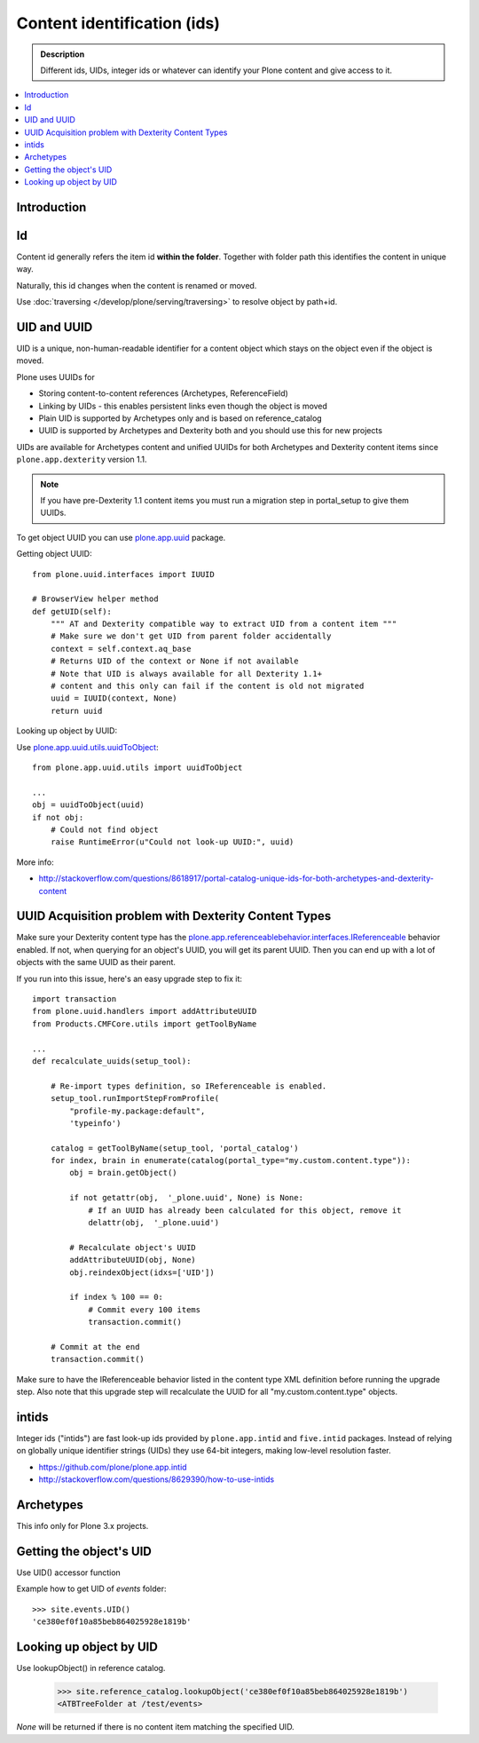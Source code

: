 ==============================
Content identification (ids)
==============================

.. admonition:: Description

    Different ids, UIDs, integer ids or whatever can identify your Plone
    content and give access to it.

.. contents:: :local:

Introduction
=============

Id
====

Content id generally refers the item id **within the folder**. Together with folder path this
identifies the content in unique way.

Naturally, this id changes when the content is renamed or moved.

Use :doc:`traversing </develop/plone/serving/traversing>` to resolve object by path+id.

UID and UUID
=============

UID is a unique, non-human-readable identifier for a content object which stays
on the object even if the object is moved.

Plone uses UUIDs for

* Storing content-to-content references (Archetypes, ReferenceField)

* Linking by UIDs - this enables persistent links even though the object is moved

* Plain UID is supported by Archetypes only and is based on reference_catalog

* UUID is supported by Archetypes and Dexterity both and you should use this for new projects

UIDs are available for Archetypes content and unified UUIDs for both Archetypes and
Dexterity content items since ``plone.app.dexterity`` version 1.1.

.. note ::

	If you have pre-Dexterity 1.1 content items you must run a migration step in portal_setup to
	give them UUIDs.

To get object UUID you can use `plone.app.uuid <https://pypi.python.org/pypi/plone.app.uuid/>`_ package.

Getting object UUID::

    from plone.uuid.interfaces import IUUID

    # BrowserView helper method
    def getUID(self):
        """ AT and Dexterity compatible way to extract UID from a content item """
        # Make sure we don't get UID from parent folder accidentally
        context = self.context.aq_base
        # Returns UID of the context or None if not available
        # Note that UID is always available for all Dexterity 1.1+
        # content and this only can fail if the content is old not migrated
        uuid = IUUID(context, None)
        return uuid

Looking up object by UUID:

Use `plone.app.uuid.utils.uuidToObject <https://github.com/plone/plone.app.uuid/blob/master/plone/app/uuid/utils.py>`_::

	from plone.app.uuid.utils import uuidToObject

	...
	obj = uuidToObject(uuid)
	if not obj:
	    # Could not find object
	    raise RuntimeError(u"Could not look-up UUID:", uuid)


More info:

* http://stackoverflow.com/questions/8618917/portal-catalog-unique-ids-for-both-archetypes-and-dexterity-content


UUID Acquisition problem with Dexterity Content Types
=====================================================

Make sure your Dexterity content type has the `plone.app.referenceablebehavior.interfaces.IReferenceable <https://github.com/plone/plone.app.referenceablebehavior/blob/master/plone/app/referenceablebehavior/interfaces.py>`_ behavior enabled. If not, when querying for an object's UUID, you will get its parent UUID. Then you can end up with a lot of objects with the same UUID as their parent.

If you run into this issue, here's an easy upgrade step to fix it::

	import transaction
	from plone.uuid.handlers import addAttributeUUID
	from Products.CMFCore.utils import getToolByName

	...
	def recalculate_uuids(setup_tool):

	    # Re-import types definition, so IReferenceable is enabled.
	    setup_tool.runImportStepFromProfile(
		"profile-my.package:default",
		'typeinfo')

	    catalog = getToolByName(setup_tool, 'portal_catalog')
	    for index, brain in enumerate(catalog(portal_type="my.custom.content.type")):
		obj = brain.getObject()

		if not getattr(obj,  '_plone.uuid', None) is None:
		    # If an UUID has already been calculated for this object, remove it
		    delattr(obj,  '_plone.uuid')

		# Recalculate object's UUID
		addAttributeUUID(obj, None)
		obj.reindexObject(idxs=['UID'])

		if index % 100 == 0:
		    # Commit every 100 items
		    transaction.commit()

	    # Commit at the end
	    transaction.commit()


Make sure to have the IReferenceable behavior listed in the content type XML definition before running the upgrade step.
Also note that this upgrade step will recalculate the UUID for all "my.custom.content.type" objects.


intids
========

Integer ids ("intids") are fast look-up ids provided by ``plone.app.intid``
and ``five.intid`` packages.  Instead of relying on globally unique
identifier strings (UIDs) they use 64-bit integers, making low-level
resolution faster.

* https://github.com/plone/plone.app.intid

* http://stackoverflow.com/questions/8629390/how-to-use-intids

Archetypes
===========

This info only for Plone 3.x projects.

Getting the object's UID
===========================

Use UID() accessor function

Example how to get UID of *events* folder::

	>>> site.events.UID()
	'ce380ef0f10a85beb864025928e1819b'


Looking up object by UID
===========================

Use lookupObject() in reference catalog.

	>>> site.reference_catalog.lookupObject('ce380ef0f10a85beb864025928e1819b')
	<ATBTreeFolder at /test/events>

*None* will be returned if there is no content item matching the specified UID.









